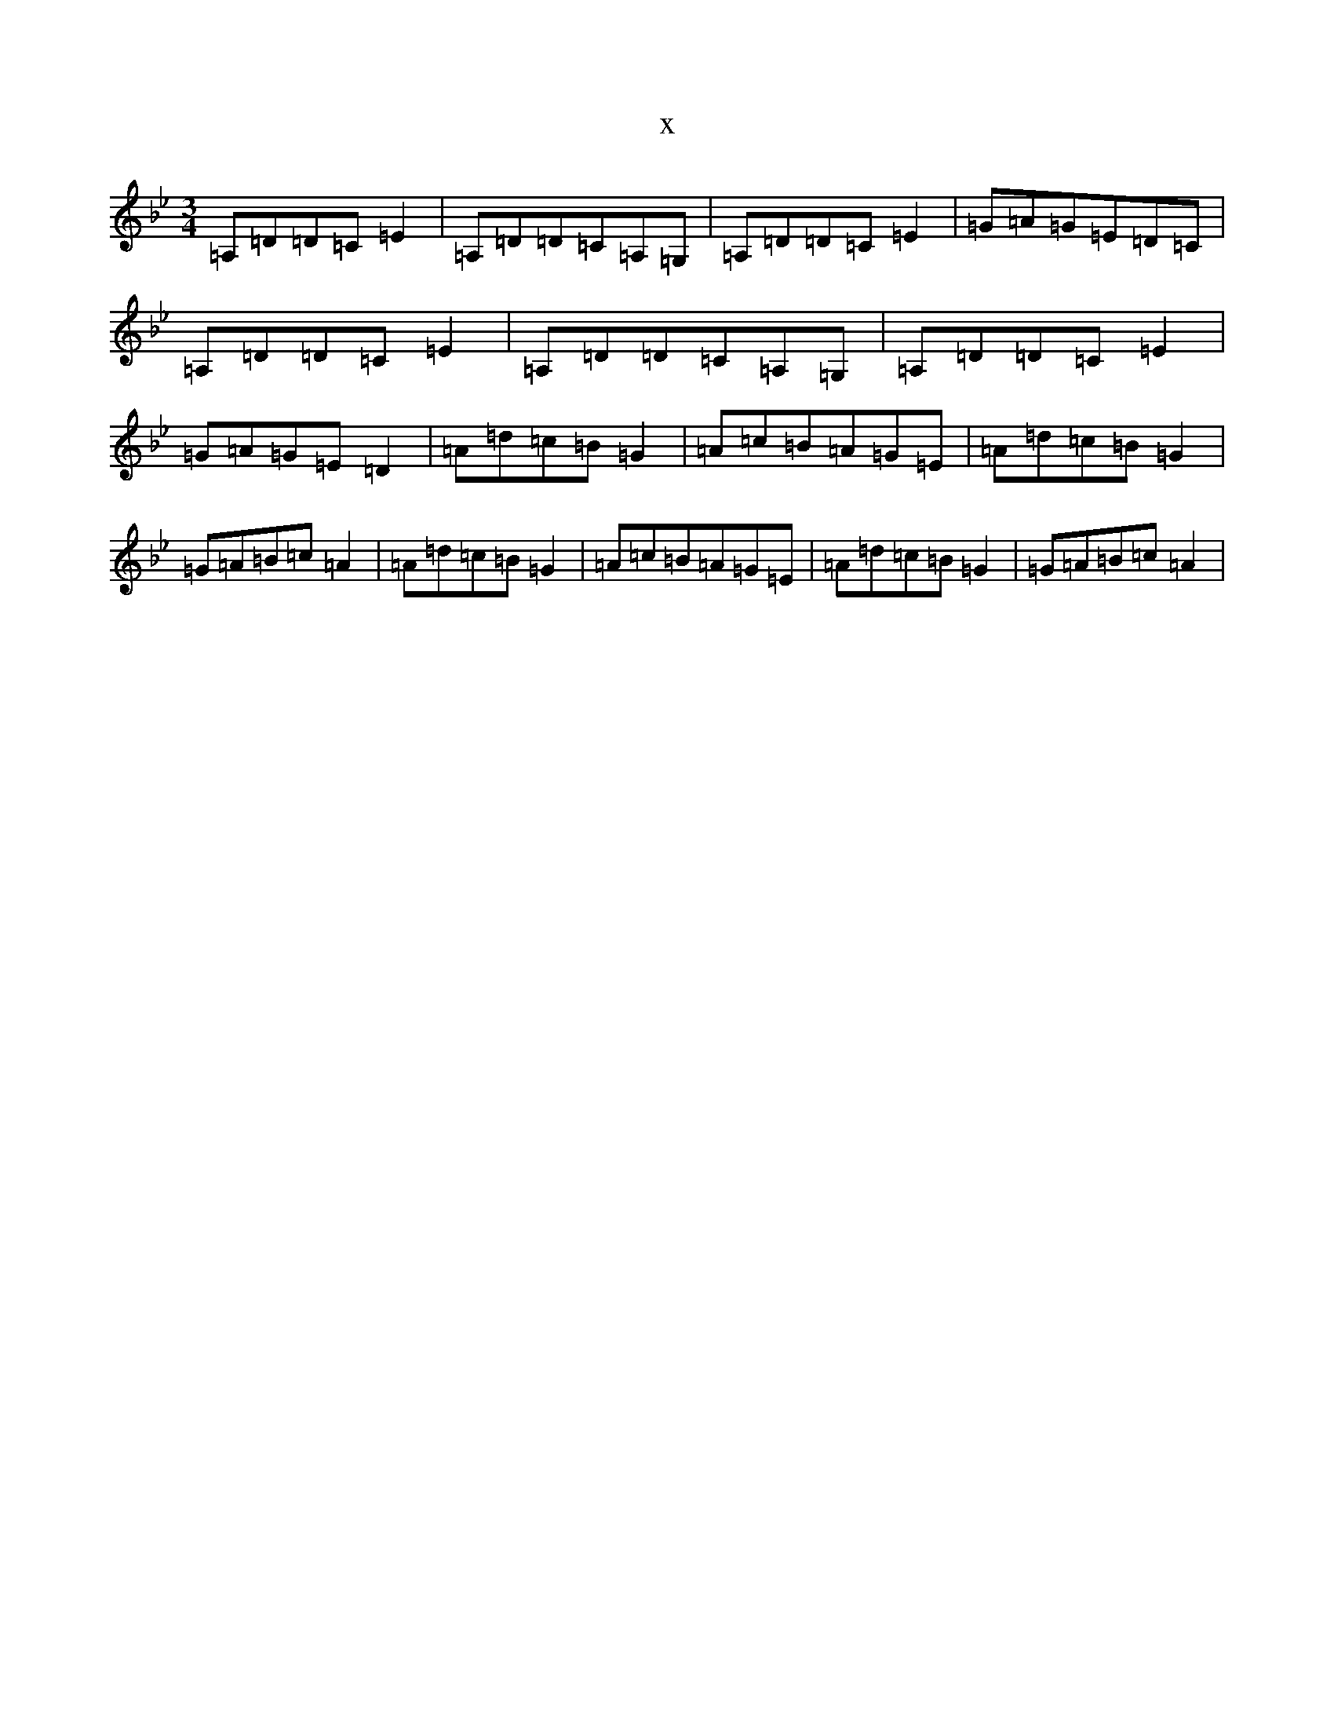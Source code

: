 X:21482
T:x
L:1/8
M:3/4
K: C Dorian
=A,=D=D=C=E2|=A,=D=D=C=A,=G,|=A,=D=D=C=E2|=G=A=G=E=D=C|=A,=D=D=C=E2|=A,=D=D=C=A,=G,|=A,=D=D=C=E2|=G=A=G=E=D2|=A=d=c=B=G2|=A=c=B=A=G=E|=A=d=c=B=G2|=G=A=B=c=A2|=A=d=c=B=G2|=A=c=B=A=G=E|=A=d=c=B=G2|=G=A=B=c=A2|